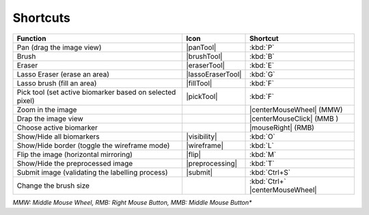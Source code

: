 Shortcuts
---------


+----------------------------------------------------------+-------------------+-------------------------------+
|                         Function                         |        Icon       |       Shortcut                |
+==========================================================+===================+===============================+
|                 Pan (drag the image view)                |     |panTool|     |            :kbd:`P`           |
+----------------------------------------------------------+-------------------+-------------------------------+
|                           Brush                          |    |brushTool|    |            :kbd:`B`           |
+----------------------------------------------------------+-------------------+-------------------------------+
|                          Eraser                          |    |eraserTool|   |            :kbd:`E`           |
+----------------------------------------------------------+-------------------+-------------------------------+
|               Lasso Eraser (erase an area)               | |lassoEraserTool| |            :kbd:`G`           |
+----------------------------------------------------------+-------------------+-------------------------------+
|                Lasso brush (fill an area)                |     |fillTool|    |            :kbd:`F`           |
+----------------------------------------------------------+-------------------+-------------------------------+
| Pick tool (set active biomarker based on selected pixel) |     |pickTool|    |           :kbd:`F`            |
+----------------------------------------------------------+-------------------+-------------------------------+
|                     Zoom in the image                    |                   |    |centerMouseWheel| (MMW)   |
+----------------------------------------------------------+-------------------+-------------------------------+
|                    Drap the image view                   |                   |   |centerMouseClick| (MMB )   |
+----------------------------------------------------------+-------------------+-------------------------------+
|                  Choose active biomarker                 |                   |        |mouseRight| (RMB)     |
+----------------------------------------------------------+-------------------+-------------------------------+
|                 Show/Hide all biomarkers                 |    |visibility|   |            :kbd:`O`           |
+----------------------------------------------------------+-------------------+-------------------------------+
|       Show/Hide border (toggle the wireframe mode)       |    |wireframe|    |            :kbd:`L`           |
+----------------------------------------------------------+-------------------+-------------------------------+
|           Flip the image (horizontal mirroring)          |       |flip|      |            :kbd:`M`           |
+----------------------------------------------------------+-------------------+-------------------------------+
|             Show/Hide the preprocessed image             |  |preprocessing|  |            :kbd:`T`           |
+----------------------------------------------------------+-------------------+-------------------------------+
|      Submit image (validating the labelling process)     |      |submit|     |         :kbd:`Ctrl+S`         |
+----------------------------------------------------------+-------------------+-------------------------------+
|      Change the brush size                               |                   |:kbd:`Ctrl+` |centerMouseWheel||
+----------------------------------------------------------+-------------------+-------------------------------+

*MMW: Middle Mouse Wheel, RMB: Right Mouse Button, MMB: Middle Mouse Button**
